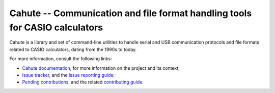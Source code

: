 Cahute -- Communication and file format handling tools for CASIO calculators
============================================================================

Cahute is a library and set of command-line utilities to handle serial
and USB communication protocols and file formats related to CASIO calculators,
dating from the 1990s to today.

For more information, consult the following links:

* `Cahute documentation`_, for more information on the project and its context;
* `Issue tracker`_, and the `issue reporting guide`_;
* `Pending contributions`_, and the related `contributing guide`_.

.. _Cahute documentation: https://cahuteproject.org/
.. _Issue tracker: https://gitlab.com/cahuteproject/cahute/-/issues
.. _Issue reporting guide: https://cahuteproject.org/guides/report.html
.. _Pending contributions:
    https://gitlab.com/cahuteproject/cahute/-/merge_requests
.. _Contributing guide: https://cahuteproject.org/guides/contribute.html
